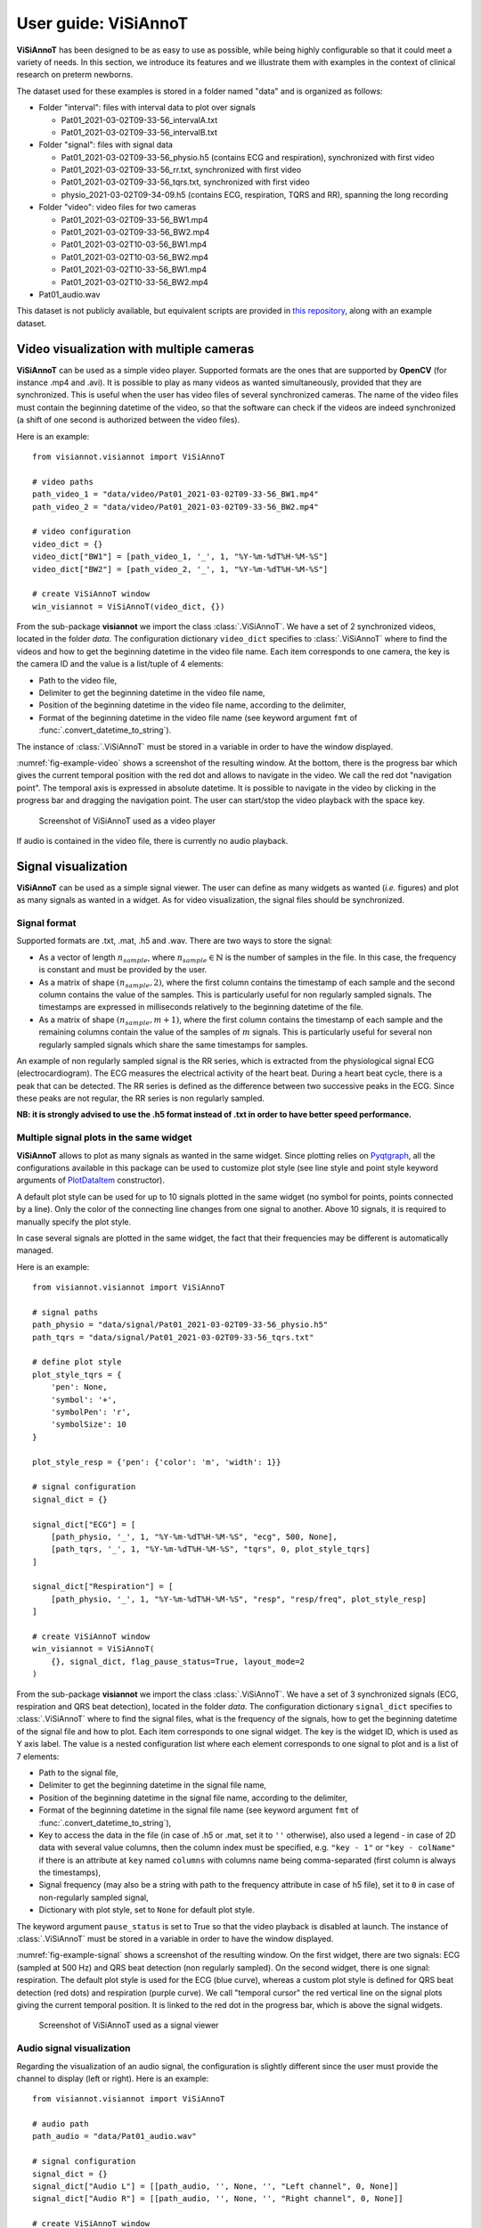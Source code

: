 .. _userguide-visiannot:

=====================
User guide: ViSiAnnoT
=====================

**ViSiAnnoT** has been designed to be as easy to use as possible, while being highly configurable so that it could meet a variety of needs. In this section, we introduce its features and we illustrate them with examples in the context of clinical research on preterm newborns.

The dataset used for these examples is stored in a folder named "data" and is organized as follows:

* Folder "interval": files with interval data to plot over signals

  * Pat01_2021-03-02T09-33-56_intervalA.txt
  * Pat01_2021-03-02T09-33-56_intervalB.txt
* Folder "signal": files with signal data

  * Pat01_2021-03-02T09-33-56_physio.h5 (contains ECG and respiration), synchronized with first video
  * Pat01_2021-03-02T09-33-56_rr.txt, synchronized with first video
  * Pat01_2021-03-02T09-33-56_tqrs.txt, synchronized with first video
  * physio_2021-03-02T09-34-09.h5 (contains ECG, respiration, TQRS and RR), spanning the long recording
* Folder "video": video files for two cameras

  * Pat01_2021-03-02T09-33-56_BW1.mp4
  * Pat01_2021-03-02T09-33-56_BW2.mp4
  * Pat01_2021-03-02T10-03-56_BW1.mp4
  * Pat01_2021-03-02T10-03-56_BW2.mp4
  * Pat01_2021-03-02T10-33-56_BW1.mp4
  * Pat01_2021-03-02T10-33-56_BW2.mp4
* Pat01_audio.wav

This dataset is not publicly available, but equivalent scripts are provided in `this repository <https://github.com/RphWbr/visiannot-example>`_, along with an example dataset.


.. _video:

Video visualization with multiple cameras
=========================================
**ViSiAnnoT** can be used as a simple video player. Supported formats are the ones that are supported by **OpenCV** (for instance .mp4 and .avi). It is possible to play as many videos as wanted simultaneously, provided that they are synchronized. This is useful when the user has video files of several synchronized cameras. The name of the video files must contain the beginning datetime of the video, so that the software can check if the videos are indeed synchronized (a shift of one second is authorized between the video files).

Here is an example::

	from visiannot.visiannot import ViSiAnnoT

	# video paths
	path_video_1 = "data/video/Pat01_2021-03-02T09-33-56_BW1.mp4"
	path_video_2 = "data/video/Pat01_2021-03-02T09-33-56_BW2.mp4"

	# video configuration
	video_dict = {}
	video_dict["BW1"] = [path_video_1, '_', 1, "%Y-%m-%dT%H-%M-%S"]
	video_dict["BW2"] = [path_video_2, '_', 1, "%Y-%m-%dT%H-%M-%S"]

	# create ViSiAnnoT window
	win_visiannot = ViSiAnnoT(video_dict, {})


From the sub-package **visiannot** we import the class :class:`.ViSiAnnoT`. We have a set of 2 synchronized videos, located in the folder *data*. The configuration dictionary ``video_dict`` specifies to :class:`.ViSiAnnoT` where to find the videos and how to get the beginning datetime in the video file name. Each item corresponds to one camera, the key is the camera ID and the value is a list/tuple of 4 elements:

* Path to the video file,
* Delimiter to get the beginning datetime in the video file name,
* Position of the beginning datetime in the video file name, according to the delimiter,
* Format of the beginning datetime in the video file name (see keyword argument ``fmt`` of :func:`.convert_datetime_to_string`).

The instance of :class:`.ViSiAnnoT` must be stored in a variable in order to have the window displayed.

:numref:`fig-example-video` shows a screenshot of the resulting window. At the bottom, there is the progress bar which gives the current temporal position with the red dot and allows to navigate in the video. We call the red dot "navigation point". The temporal axis is expressed in absolute datetime. It is possible to navigate in the video by clicking in the progress bar and dragging the navigation point. The user can start/stop the video playback with the space key.

.. _fig-example-video:

.. figure:: images/example_video.png

  Screenshot of ViSiAnnoT used as a video player

If audio is contained in the video file, there is currently no audio playback.


.. _signal:

Signal visualization
====================
**ViSiAnnoT** can be used as a simple signal viewer. The user can define as many widgets as wanted (*i.e.* figures) and plot as many signals as wanted in a widget. As for video visualization, the signal files should be synchronized.

Signal format
-------------
Supported formats are .txt, .mat, .h5 and .wav. There are two ways to store the signal:

* As a vector of length :math:`n_{sample}`, where :math:`n_{sample} \in \mathbb{N}` is the number of samples in the file. In this case, the frequency is constant and must be provided by the user.
* As a matrix of shape :math:`(n_{sample},2)`, where the first column contains the timestamp of each sample and the second column contains the value of the samples. This is particularly useful for non regularly sampled signals. The timestamps are expressed in milliseconds relatively to the beginning datetime of the file.
* As a matrix of shape :math:`(n_{sample},m+1)`, where the first column contains the timestamp of each sample and the remaining columns contain the value of the samples of :math:`m` signals. This is particularly useful for several non regularly sampled signals which share the same timestamps for samples.

An example of non regularly sampled signal is the RR series, which is extracted from the physiological signal ECG (electrocardiogram). The ECG measures the electrical activity of the heart beat. During a heart beat cycle, there is a peak that can be detected. The RR series is defined as the difference between two successive peaks in the ECG. Since these peaks are not regular, the RR series is non regularly sampled.

**NB: it is strongly advised to use the .h5 format instead of .txt in order to have better speed performance.**

.. _signal_ex:

Multiple signal plots in the same widget
----------------------------------------
**ViSiAnnoT** allows to plot as many signals as wanted in the same widget. Since plotting relies on `Pyqtgraph <http://pyqtgraph.org/>`_, all the configurations available in this package can be used to customize plot style (see line style and point style keyword arguments of `PlotDataItem <https://pyqtgraph.readthedocs.io/en/latest/graphicsItems/plotdataitem.html#pyqtgraph.PlotDataItem.__init__>`_ constructor).

A default plot style can be used for up to 10 signals plotted in the same widget (no symbol for points, points connected by a line). Only the color of the connecting line changes from one signal to another. Above 10 signals, it is required to manually specify the plot style.

In case several signals are plotted in the same widget, the fact that their frequencies may be different is automatically managed.

Here is an example::

	from visiannot.visiannot import ViSiAnnoT

	# signal paths
	path_physio = "data/signal/Pat01_2021-03-02T09-33-56_physio.h5"
	path_tqrs = "data/signal/Pat01_2021-03-02T09-33-56_tqrs.txt"

	# define plot style
	plot_style_tqrs = {
	    'pen': None,
	    'symbol': '+',
	    'symbolPen': 'r',
	    'symbolSize': 10
	}

	plot_style_resp = {'pen': {'color': 'm', 'width': 1}}

	# signal configuration
	signal_dict = {}

	signal_dict["ECG"] = [
	    [path_physio, '_', 1, "%Y-%m-%dT%H-%M-%S", "ecg", 500, None],
	    [path_tqrs, '_', 1, "%Y-%m-%dT%H-%M-%S", "tqrs", 0, plot_style_tqrs]
	]

	signal_dict["Respiration"] = [
	    [path_physio, '_', 1, "%Y-%m-%dT%H-%M-%S", "resp", "resp/freq", plot_style_resp]
	]

	# create ViSiAnnoT window
	win_visiannot = ViSiAnnoT(
	    {}, signal_dict, flag_pause_status=True, layout_mode=2
	)


From the sub-package **visiannot** we import the class :class:`.ViSiAnnoT`. We have a set of 3 synchronized signals (ECG, respiration and QRS beat detection), located in the folder *data*. The configuration dictionary ``signal_dict`` specifies to :class:`.ViSiAnnoT` where to find the signal files, what is the frequency of the signals, how to get the beginning datetime of the signal file and how to plot. Each item corresponds to one signal widget. The key is the widget ID, which is used as Y axis label. The value is a nested configuration list where each element corresponds to one signal to plot and is a list of 7 elements:

* Path to the signal file,
* Delimiter to get the beginning datetime in the signal file name,
* Position of the beginning datetime in the signal file name, according to the delimiter,
* Format of the beginning datetime in the signal file name (see keyword argument ``fmt`` of :func:`.convert_datetime_to_string`),
* Key to access the data in the file (in case of .h5 or .mat, set it to ``''`` otherwise), also used a legend - in case of 2D data with several value columns, then the column index must be specified, e.g. ``"key - 1"`` or ``"key - colName"`` if there is an attribute at ``key`` named ``columns`` with columns name being comma-separated (first column is always the timestamps),
* Signal frequency (may also be a string with path to the frequency attribute in case of h5 file), set it to ``0`` in case of non-regularly sampled signal,
* Dictionary with plot style, set to ``None`` for default plot style.

The keyword argument ``pause_status`` is set to True so that the video playback is disabled at launch. The instance of :class:`.ViSiAnnoT` must be stored in a variable in order to have the window displayed.

:numref:`fig-example-signal` shows a screenshot of the resulting window. On the first widget, there are two signals: ECG (sampled at 500 Hz) and QRS beat detection (non regularly sampled). On the second widget, there is one signal: respiration. The default plot style is used for the ECG (blue curve), whereas a custom plot style is defined for QRS beat detection (red dots) and respiration (purple curve). We call "temporal cursor" the red vertical line on the signal plots giving the current temporal position. It is linked to the red dot in the progress bar, which is above the signal widgets.

.. _fig-example-signal:

.. figure:: images/example_signal.png

  Screenshot of ViSiAnnoT used as a signal viewer


Audio signal visualization
--------------------------
Regarding the visualization of an audio signal, the configuration is slightly different since the user must provide the channel to display (left or right). Here is an example::

	from visiannot.visiannot import ViSiAnnoT

	# audio path
	path_audio = "data/Pat01_audio.wav"

	# signal configuration
	signal_dict = {}
	signal_dict["Audio L"] = [[path_audio, '', None, '', "Left channel", 0, None]]
	signal_dict["Audio R"] = [[path_audio, '', None, '', "Right channel", 0, None]]

	# create ViSiAnnoT window
	win_visiannot = ViSiAnnoT(
	    {}, signal_dict, flag_pause_status=True, layout_mode=2
	)

We define two signal widgets: "Audio L" and "Audio R". They both take the same audio file as input.

In order to specify the channel to display in each plot, we use the key to access data and set it to "Left channel" and "Right channel". The key word for channel selection is "left" or "right", regardless of the letter capitalization and the position in the string. If no channel is specified, then the left channel is displayed by default.

The signal frequency is automatically retrieved from the wav file, so in the configuration list it can be set to anything (in this example ``0``).

The beginning datetime is not contained in the audio file name, so one of the three related variables is set to ``None`` and a default beginning datetime is defined (2000/01/01 00:00:00).

:numref:`fig-example-audio` shows a screenshot of the resulting window.

.. _fig-example-audio:

.. figure:: images/example_audio.png

  Screenshot of ViSiAnnoT used as an audio signal viewer


Zoom tools
----------
The default zoom of **Pyqtgraph** is available for the Y axis of the signal plots and is overwritten for the X axis so that all the signal widgets are linked. Thus the zoom tools described here only affects the temporal axis.

Based on :numref:`fig-example-signal`, :numref:`fig-example-signal-zoom` illustrates the temporal zoom. We call "temporal range" the period of the signals that is displayed and "temporal range duration" its duration. In the progress bar, the black lines delimit the temporal range. We can see that the temporal range duration in :numref:`fig-example-signal` is 30min00s and becomes 00min36s after zoom in :numref:`fig-example-signal-zoom`. The black lines of the progress bar have also moved to show what part of the signals is displayed.

.. _fig-example-signal-zoom:

.. figure:: images/example_zoom.png

  Screenshot of ViSiAnnoT used as a signal viewer after zoom

The user can zoom in/out around the temporal cursor by using the two buttons looking like magnifying glass. It is also possible to directly zoom out in order to visualize the full signals by using the button looking like an eye. The buttons can be seen in the top left corner of the window.


.. _yrange:

YRange
------
The range of values on the Y axis of a specific signal widget may be fixed by the user.

This is done with the dictionary ``y_range_dict`` which is passed to :class:`.ViSiAnnoT` as a keyword argument. The key of the dictionary must correspond to a key of ``signal_dict``, it specifies the signal widget where the Y range is fixed. The value of the dictionary is a tuple of length 2 with the minimum and maximum value on the Y axis.

.. _threshold:

Threshold values
----------------
Threshold values can be drawn as horizontal lines on a signal plot. It may be useful to identify temporal intervals where a signal is above or below a specific value.

This is done with the dictionary ``threshold_dict`` which is passed to :class:`.ViSiAnnoT` as a keyword argument. The key of the dictionary must correspond to a key of ``signal_dict``, it specifies the signal widget where to draw the threshold. The value of the dictionary is a nested list of thresholds, each element is a list of length 2: threshold value and threshold color (RGB) or (RGBA).

Here is an example::

	# threshold configuration
	threshold_dict = {}
	threshold_dict["RR"] = [
	    [500, (51, 102, 0)],
	    [600, (178, 34, 34)]
	]

:numref:`fig-example-threshold` shows an example of a signal widget with thresholds.

.. _fig-example-threshold:

.. figure:: images/example_threshold.png

  Detail of a screenshot of ViSiAnnoT used as a signal viewer with two thresholds


.. _intervals:

Temporal intervals
------------------
It is also possible to display temporal intervals on the signal widgets. This may be useful if the user has pre-annotations or results from a detection algorithm and wants to visually check their accuracy.

This is done with the dictionary ``interval_dict`` which is passed to :class:`.ViSiAnnoT` as a keyword argument. The key of the dictionary must correspond to a key of ``signal_dict``, it specifies the signal widget where to display temporal intervals. The value of the dictionary is a nested list of configurations for each kind of interval to display on the same widget. The configuration is a list of length 7:

* Path to the interval file,
* Delimiter to get the beginning datetime in the interval file name,
* Position of the beginning datetime in the interval file name, according to the delimiter,
* Format of the beginning datetime in the interval file name (see keyword argument ``fmt`` of :func:`.convert_datetime_to_string`),
* Key to access the data in the file (in case of .h5 or .mat, set it to ``''`` otherwise),
* Interval frequency (may also be a string with path to the frequency attribute in case of h5 file),
* RGBA color.

The intervals may be stored in two ways in the files:

* As a vector of length :math:`n_{sample}` with 0 and 1, where :math:`n_{sample} \in \mathbb{N}` is the number of samples in the file,
* As a matrix of shape :math:`(n_{inter},2)`, where :math:`n_{inter} \in \mathbb{N}` is the number of intervals in the file, each line is an interval with the starting sample and the ending sample.

Here is an example::

	from visiannot.visiannot import ViSiAnnoT

	# signal paths
	path_physio = "data/signal/Pat01_2021-03-02T09-33-56_physio.h5"
	path_tqrs = "data/signal/Pat01_2021-03-02T09-33-56_tqrs.txt"
	path_interval_a = "data/interval/Pat01_2021-03-02T09-33-56_intervalA.txt"
	path_interval_b = "data/interval/Pat01_2021-03-02T09-33-56_intervalB.txt"

	# define plot style
	plot_style_tqrs = {
	    'pen': None,
	    'symbol': '+',
	    'symbolPen': 'r',
	    'symbolSize': 10
	}

	# signal configuration
	signal_dict = {}
	signal_dict["ECG"] = [
	    [path_physio, '_', 1, "%Y-%m-%dT%H-%M-%S", "ecg", 500, None],
	    [path_tqrs, '_', 1, "%Y-%m-%dT%H-%M-%S", "tqrs", 0, plot_style_tqrs]
	]

	# interval configuration
	interval_dict = {}
	interval_dict["ECG"] = [
	    [path_interval_a, '_', 1, "%Y-%m-%dT%H-%M-%S", '', 500, (0, 255, 0, 50)],
	    [path_interval_b, '_', 1, "%Y-%m-%dT%H-%M-%S", '', 500, (255, 200, 0, 50)]
	]

	# create ViSiAnnoT window
	win_visiannot = ViSiAnnoT(
	    {}, signal_dict, flag_pause_status=True, layout_mode=2,
	    interval_dict=interval_dict
	)

In this example, two kinds of intervals are defined on the ``"ECG"`` widget. A specific color is assigned to each kind of temporal intervals. :numref:`fig-example-intervals` shows this particular plot.

.. _fig-example-intervals:

.. figure:: images/example_interval.png

  Detail of a screenshot of ViSiAnnoT used as a signal viewer with additional temporal intervals


Combined video and signal visualization
=======================================
**ViSiAnnoT** allows to combine video and signal visualization. The videos and the signals must be synchronized. If they do not share the same frequency, it is automatically taken into account.

Here is an example::

	from visiannot.visiannot import ViSiAnnoT

	# video paths
	path_video_1 = "data/video/Pat01_2021-03-02T09-33-56_BW1.mp4"
	path_video_2 = "data/video/Pat01_2021-03-02T09-33-56_BW2.mp4"

	# video configuration
	video_dict = {}
	video_dict["BW1"] = [path_video_1, '_', 1, "%Y-%m-%dT%H-%M-%S"]
	video_dict["BW2"] = [path_video_2, '_', 1, "%Y-%m-%dT%H-%M-%S"]

	# signal paths
	path_physio = "data/signal/Pat01_2021-03-02T09-33-56_physio.h5"
	path_tqrs = "data/signal/Pat01_2021-03-02T09-33-56_tqrs.txt"

	# define plot style
	plot_style_tqrs = {
	    'pen': None,
	    'symbol': '+',
	    'symbolPen': 'r',
	    'symbolSize': 10
	}

	# signal configuration
	signal_dict = {}

	signal_dict["ECG"] = [
	    [path_physio, '_', 1, "%Y-%m-%dT%H-%M-%S", "ecg", 500, None],
	    [path_tqrs, '_', 1, "%Y-%m-%dT%H-%M-%S", "tqrs", 0, plot_style_tqrs]
	]

	# create ViSiAnnoT window
	win_visiannot = ViSiAnnoT(video_dict, signal_dict)

:numref:`fig-example-combined` shows the resulting window. The temporal cursor is linked to the current video frame that is displayed. The user can navigate by clicking on a signal plot in order to change the position of the temporal cursor, then the video is displayed at the same position, as well as the navigation point in the progress bar. It is also possible to navigate by dragging the navigation point in the progress bar.

.. _fig-example-combined:

.. figure:: images/example_combined.png

  Screenshot of ViSiAnnoT used as a combined video and signal visualizer


.. _sec-fast-nav:

Tools for fast navigation
=========================
First, there is a combo box to select a temporal range duration in order to display a new temporal range that will begin at the current position of the temporal cursor. The list of available temporal range durations must be configured by the user with the keyword argument ``from_cursor_list`` in :class:`.ViSiAnnoT` constructor. For example, to have the choice between 30 seconds, 1 minute and 1 minute 30 seconds: ``from_cursor_list=[(0, 30), (1, 0), (1, 30)]``.

Second, there is a tool for defining a custom temporal range, as shown in :numref:`fig-example-custom-interval`. The user must define the start datetime of the temporal range. The push button "Current" can be used to define it as the current position of the temporal cursor. Then, the user must define the temporal range duration.

.. _fig-example-custom-interval:

.. figure:: images/custom_interval.png

  Tool for defining a custom temporal range



.. _sec-longrec:

Management of long recording
============================
This section introduces the features for managing long recordings. All features introduced above are still available for long recordings. The class :class:`.ViSiAnnoTLongRec` inherits from :class:`.ViSiAnnoT` and adds specific features to manage long recordings.

A long recording is defined as a set of consecutive video and/or signal files. If we come back to the example dataset, we have a long recording composed of the following files:

* Video

  * Pat01_2021-03-02T09-33-56_BW1.mp4
  * Pat01_2021-03-02T09-33-56_BW2.mp4
  * Pat01_2021-03-02T10-03-56_BW1.mp4
  * Pat01_2021-03-02T10-03-56_BW2.mp4
  * Pat01_2021-03-02T10-33-56_BW1.mp4
  * Pat01_2021-03-02T10-33-56_BW2.mp4

* Signal

  * physio_2021-03-02T09-34-09.h5

For both cameras, there are three consecutive video files of 30 minutes. The signals "ECG" and "Respiration" are both stored in one file which duration is 1h30min.

The long recording is divided into several consecutive even-time parts, also called "files". The duration of the "files" is set with the keyword argument ``temporal_range`` of the constructor of :class:`.ViSiAnnoTLongRec`. It is a tuple of length 2 *(minute, second)*. For the example dataset, ``temporal_range=(30, 0)`` would lead to a division of the recording into 3 "files".

In the context of long recording, there are two additional buttons that allow to switch easily from one "file" to another and a combo box to directly select a specific "file" in the recording. :numref:`fig-file-selection` shows these buttons and the combo box.

.. _fig-file-selection:

.. figure:: images/file_selection.png

  Buttons and combo box for file selection in a long recording

We define the video configuration and the signal configuration almost the same way as for the class :class:`.ViSiAnnoT`, but instead of specifying the path to a file, we specify the directory containing the data files and a pattern to find them. We assume that the beginning datetime of each data file is contained in its name, which is required for synchronization.

Regarding ``video_dict``, each item corresponds to one camera. The key is the camera ID and the value is a list of 5 elements:

* Directory where to find the video files,
* Pattern to find the video files,
* Delimiter to get the beginning datetime in the video file name,
* Position of the beginning datetime in the video file name, according to the delimiter,
* Format of the beginning datetime in the video file name (see keyword argument ``fmt`` of :func:`.convert_datetime_to_string`).

Regarding ``signal_dict``, each item corresponds to one signal widget. The key is the widget ID. The value is a nested configuration list where each element corresponds to one signal to plot and is a list of 8 elements:

* Directory where to find the signal files,
* Pattern to find the signal files,
* Delimiter to get the beginning datetime in the signal file name,
* Position of the beginning datetime in the signal file name, according to the delimiter,
* Format of the beginning datetime in the signal file name (see keyword argument ``fmt`` of :func:`.convert_datetime_to_string`),
* Key to access the data in the file (in case of .h5 or .mat, set it to ``''`` otherwise), also used a legend - in case of 2D data with several value columns, then the column index must be specified, e.g. ``"key - 1"`` or ``"key - colName"`` if there is an attribute at ``key`` named ``columns`` with columns name being comma-separated (first column is always the timestamps),
* Signal frequency (may also be a string with path to the frequency attribute in case of h5 file), set it to ``0`` in case of non-regularly sampled signal,
* Dictionary with plot style.

Here is an example::

	from visiannot.visiannot import ViSiAnnoTLongRec

	# data directory
	dir_vid = "data/video"
	dir_sig = "data"

	# video configuration
	video_dict = {}
	video_dict["BW1"] = [dir_vid, "*BW1*.mp4", '_', 1, "%Y-%m-%dT%H-%M-%S"]
	video_dict["BW2"] = [dir_vid, "*BW2*.mp4", '_', 1, "%Y-%m-%dT%H-%M-%S"]

	# signal configuration
	signal_dict = {}
	signal_dict["ECG"] = [[dir_sig, "physio_*.h5", '_', 1, "%Y-%m-%dT%H-%M-%S", "ecg", 500, None]]
	signal_dict["Respiration"] = [[dir_sig, "physio_*.h5", '_', 1, "%Y-%m-%dT%H-%M-%S", "resp", "resp/freq", None]]

	# create ViSiAnnoT window
	win_visiannot = ViSiAnnoTLongRec(
	    video_dict, signal_dict, flag_pause_status=True, temporal_range=(30, 0)
	)



.. _synchro:

Synchronization of the different modalities
-------------------------------------------

Let's give an example of synchronization of a long recording with three modalities. Below we give the timestamp and duration of the data files.

* Video: 3 files

  * 2000/01/01, 00h00m20s - 45 seconds
  * 2000/01/01, 00h01m05s - 25 seconds
  * 2000/01/01, 00h01m50s - 45 seconds

* Signal regularly sampled (signal 1D): 3 files

  * 2000/01/01, 00h00m35s - 30 seconds
  * 2000/01/01, 00h01m30s - 50 seconds
  * 2000/01/01, 00h02m20s - 30 seconds

* Signal not regularly sampled (signal 2D): 3 files

  * 2000/01/01, 00h00m00s - 50 seconds
  * 2000/01/01, 00h01m05s - 45 seconds
  * 2000/01/01, 00h01m50s - 45 seconds

We choose a temporal range of 60 seconds for dividing the long recording into several "files", see :ref:`fig-synchro`.

.. _fig-synchro:

.. figure:: images/synchro.png

  Example of synchronization

In order to synchronize the different modalities with each other, :class:`.ViSiAnnoTLongRec` first creates a set of temporary synchronization files with the method :meth:`.process_synchronization_all`, stored in the folder *sig-tmp*. For each modality, a temporary file is created for each "file" of the long recording. The temporary file give all necessary information to get data spanning the corresponding "file" in the long recording.

The set of temporary files begin at the earliest timestamp of all data files of all modalities (in the example, at 2000/01/01, 00h00m00s). The last "file" of the long recording is truncated if necessary so that it ends at the last sample of all data files of all modalities (in the example, instead of lasting 60 seconds, it lasts 50 seconds). In the example, there are 3 "files" in the long recording.

The content of the temporary files depends on the data type (video, signal 1D or signal 2D). Basically, they contain the list of data files spanning the corresponding "file" in the long recording and the temporal offset relatively to the beginning of the corresponding "file".

For video, here is the content of the temporary synchronization files::

	File at 00h00m00s      File at 00h01m00s      File at 00h02m00s
	V1 *=* 20 *=* 60       V1 *=* -40 *=* 5       V3 *=* -10 *=* 155
	                       V2 *=* 5 *=* 30
	                       V3 *=* 50 *=* 60

Each line contains the path to the video file, its beginning and ending timestamp in the "file" of the long recording. A negative beginning timestamp means that the video file begins before the "file" in the long recording.

For signal 1D, here is the content of the temporary synchronization files::

	File at 00h00m00s      File at 00h01m00s      File at 00h02m00s
	None *=* 35            S11 *=* -25            S12 *=* -30
	S11                    None *=* 25            S13
	                       S12

If the path to signal file is ``None``, then it means that there is no data during the associated number of seconds. If the associated number of seconds is negative, then it means that the signal file begins before the "file" in the long recording. Otherwise, the whole signal file is used.

For signal 2D, here is the content of the temporary synchronization files::

	File at 00h00m00s      File at 00h01m00s      File at 00h02m00s
	S21 *=* 0              S22 *=* 5              S23 *=* -10
	                       S23 *=* 50

Each line contains the path to the signal file and its beginning timestamp in the "file" of the long recording. A negative beginning timestamp means that the signal file begins before the "file" in the long recording.

The method :meth:`.get_synchro_signal` is used to read the temporary synchronization file and gets the signal array that is synchronized with the current "file" in the long recording.


Multi-label annotation tools
============================
**ViSiAnnoT** provides two annotation tools:

* Temporal events annotation,
* Image extraction.


.. _eventsannot:

Events annotation tool
----------------------
This tool allows to annotate temporal intervals. The user can provide as much labels as desired. This tool is useful for establishing the ground truth of a temporal segmentation or classification, as well as studying the occurrence and duration of specific events. It automatically creates a file for each label, where the annotations are written.

When creating an instance of :class:`.ViSiAnnoT` or :class:`.ViSiAnnoTLongRec`, the configuration dictionary of the annotation tool is given to the keyword argument ``annotevent_dict`` of the constructor. Here is an example::

	annotevent_dict = {}
	annotevent_dict["Label-1"] = [200, 105, 0, 50]
	annotevent_dict["Label-2"] = [105, 205, 0, 50]

There are two labels (dictionary keys), to which is associated a color (dictionary values).

:numref:`fig-annot-event` shows a screenshot of the events annotation tool.

.. _fig-annot-event:

.. figure:: images/annotation_event_tool.png

  Events annotation tool

The radio buttons on the top allow to select the current label. The push buttons "Start" and "Stop" respectively set the beginning and ending datetime of the annotated temporal interval. In this example, the ending datetime is not defined yet. The push button "Add" validates the annotation and appends it in a file. The number of annotations is displayed next to it. The push button "Delete last" deletes the last added annotation. The push button "Display" enables or disables the display of the annotations on the signals plots.

The "Display mode" radio buttons allow to choose what to display:

* "Current label": only the annotations of the current label is displayed (current label is the one selected in the "Current label selection" box),
* "All labels": the annotations of all labels are displayed,
* "Custom (below)": the user can choose the labels to display thanks to the check boxes below.

:numref:`fig-example-annotation` shows a screenshot of two signal plots with annotations displayed. They are displayed similarly to the additional temporal intervals. Each color corresponds to one label. As it can be seen on the progress bar, the temporal range is the first 5 minutes. The annotations outside of the temporal range are still displayed on the progress bar.

.. _fig-example-annotation:

.. figure:: images/example_annotation.png

  Detail of a screenshot of ViSiAnnoT with annotations displayed, each color corresponding to one label

It is possible to display the duration of the annotated intervals by clicking with the left button of the mouse while pressing the alt key. The label of the annotated interval must be the current label in order to get the display. An example is given in :numref:`fig-annot-event-desc`.

.. _fig-annot-event-desc:

.. figure:: images/annotation_event_description.png

  Detail of a screenshot of ViSiAnnoT with annotations displayed, two of them with duration displayed

By default, it is not possible to overlap two annotations with the same label. In order to enable this feature, the keyword argument ``flag_annot_overlap`` of :class:`.ViSiAnnoT` constructor must be set to ``True``.


Storage of events annotation
^^^^^^^^^^^^^^^^^^^^^^^^^^^^
In the constructor of :class:`.ViSiAnnoT`, the keyword argument ``annot_dir`` specifies the directory where to store annotation files. By default it is the directory "*Annotations*", located at the current working directory from where **ViSiAnnoT** is launched.

For each label, a text file is created with the intervals of the annotated events. The name of the annotation file is ``BASENAME_LABEL``, where ``BASENAME`` is the basename of the annotation directory and ``LABEL`` is the label.

Each line in an annotation file corresponds to an annotated event: ``TS1 - TS2``, where ``TS1`` (resp. ``TS2``) is the start (resp. stop) timestamp of the annotated event. The timestamp is formatted as follows: ``%Y-%m-%dT%H:%M:%S.%f``, where ``%Y`` is the year in 4 digits, ``%m`` is the month in 2 digits, ``%d`` is the day in 2 digits, ``%H`` is the hour, ``%M`` is the minute, ``%S`` is the second and ``%f`` is the microsecond.


.. _image-extraction:

Image extraction tool
---------------------
This tool allows to extract a still image from the video(s) and associate a label to it.

When creating an instance of :class:`.ViSiAnnoT` or :class:`.ViSiAnnoTLongRec`, the configuration of the annotation tool is given to the keyword argument ``annotimage_list``. Here is an example::
	
	annotimage_list = ["Label-A", "Label-B", "Label-C"]

:numref:`fig-annot-im` shows a screenshot of the image extraction tool. The user selects the label thanks to the radio buttons. Then the push button "Save" allows to extract the current frame for each camera and saves it in a directory named after the selected label.

.. _fig-annot-im:

.. figure:: images/annotation_image_tool.png

  Image extraction tool

The extracted images are stored in the same directory than events annotation files. For each label, a sub-directory is created, named after the label, where are stored the extracted images. The image file name is ``"%s_%d.png"``, where ``%s`` is the video file name and ``%d`` is the frame index of the image.


.. _sec-layout:

Layout modes
============
In the context of combined video and signal visualization, the user may want to put the emphasis on either the video or the signal. For this purpose, we provide four default layout mode, to be selected with the keyword argument ``layout_mode`` (may be ``1``, ``2``, ``3`` or ``4``). The user may also manually configure the layout of the window with the keyword argument ``poswid_dict``.

Here is an example of combined video and signal visualization in the context of long recording with all features enabled (events annotation, image extraction, tools for fast navigation)::

	from visiannot.visiannot import ViSiAnnoTLongRec

	# data directory
	dir_vid = "data/video"
	dir_sig = "data"

	# video configuration
	video_dict = {}
	video_dict["BW1"] = [dir_vid, "*BW1*.mp4", '_', 1, "%Y-%m-%dT%H-%M-%S"]
	video_dict["BW2"] = [dir_vid, "*BW2*.mp4", '_', 1, "%Y-%m-%dT%H-%M-%S"]

	# define plot style
	plot_style_tqrs = {
	    'pen': None,
	    'symbol': '+',
	    'symbolPen': 'r',
	    'symbolSize': 10
	}

	# signal configuration
	signal_dict = {}
	signal_dict["ECG"] = [
	    [dir_sig, "physio_*.h5", '_', 1, "%Y-%m-%dT%H-%M-%S", "ecg", 500, None],
	    [dir_sig, "physio_*.h5", '_', 1, "%Y-%m-%dT%H-%M-%S", "beat - TQRS", 0, plot_style_tqrs]
	]
	signal_dict["RR"] = [[dir_sig, "physio_*.h5", '_', 1, "%Y-%m-%dT%H-%M-%S", "beat - RR", 0, None]]

	# event annotation dictionary
	annotevent_dict = {}
	annotevent_dict["Label-1"] = [200, 105, 0, 50]
	annotevent_dict["Label-2"] = [105, 205, 0, 50]

	# image annotation dictionary
	annotimage_list = ["Label-A", "Label-B"]

	# create ViSiAnnoT window
	win_visiannot = ViSiAnnoTLongRec(
	    video_dict, signal_dict,
	    flag_pause_status=True,
	    temporal_range=(5, 0),
	    annotevent_dict=annotevent_dict,
	    annotimage_list=annotimage_list,
	    from_cursor_list=[(0, 30), (1, 0), (2, 0)],
	    layout_mode=1
	)


Mode 1 puts the emphasis on the video. If there is not enough space left for the signals, a scroll area is created.

.. figure:: images/layout_mode_1.png

  Layout mode 1

Mode 2 puts the emphasis on the signal.

.. figure:: images/layout_mode_2.png

  Layout mode 2

Mode 3 provides a more compact display since the following features are disabled: selection of temporal range from cursor, and custom selection of temporal range.

.. figure:: images/layout_mode_3.png

  Layout mode 3

Mode 4 is adapted to portrait screen orientation.

.. figure:: images/layout_mode_4.png

  Layout mode 4



Keyboard/mouse interactions
===========================
Here is a synthesis of all the possible user interactions with the keyboard and the mouse.

.. _keyboard:

Keyboard
--------

Press

* **space**: start/stop of the video playback
* **left**: 1 second backward

 	* with **control** pressed: 1 minute backward

* **right**: 1 second forward

	* with **control** pressed: 1 minute forward

* **down**: 10 seconds backward

	* with **control** pressed: 10 minutes backward

* **up**: 10 seconds backward

	* with **control** pressed: 10 minutes backward

* **l**: 1 sample backward
* **m**: 1 sample forward
* **i**: zoom in
* **o**: zoom out
* **n**: whole zoom out
* **a**: start annotation
* **z**: stop annotation
* **e**: add annotation
* **s**: display annotations
* **page down**: switch to previous file (in long recordings only)
* **page up**: switch to next file (in long recordings only)
* **home**: set the position of the temporal cursor to the first sample of the current file
* **end**: set the position of the temporal cursor to the last sample of the current file
* **d** + **control** + **shift**: delete the display of annotation durations

Release

* **alt**: show/hide the menu bar

Mouse click on the signal plots
-------------------------------

* **left button**: define the new position of the temporal cursor

	* with both **control** and **shift** pressed: delete the annotation that is clicked on (the label must be the current label)
	* with **alt** pressed: enable or disable to display the duration of the annotation that is clicked on (the label must be the current label)

* **right button**: zoom in (3 clicks: the first two to define the new temporal range, the third click must be inside the new temporal range in order to validate and zoom in, or outside to cancel)

	* with **control** pressed: add events annotation (3 clicks: the first two to define the start/stop of the annotation, the third click must be inside the temporal range in order to add the annotation, or outside to cancel)



